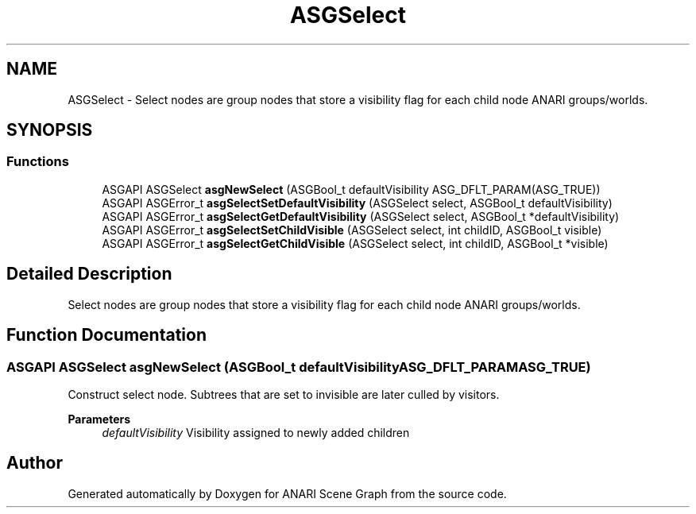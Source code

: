 .TH "ASGSelect" 3 "Thu Apr 7 2022" "ANARI Scene Graph" \" -*- nroff -*-
.ad l
.nh
.SH NAME
ASGSelect \- Select nodes are group nodes that store a visibility flag for each child node ANARI groups/worlds\&.  

.SH SYNOPSIS
.br
.PP
.SS "Functions"

.in +1c
.ti -1c
.RI "ASGAPI ASGSelect \fBasgNewSelect\fP (ASGBool_t defaultVisibility ASG_DFLT_PARAM(ASG_TRUE))"
.br
.ti -1c
.RI "ASGAPI ASGError_t \fBasgSelectSetDefaultVisibility\fP (ASGSelect select, ASGBool_t defaultVisibility)"
.br
.ti -1c
.RI "ASGAPI ASGError_t \fBasgSelectGetDefaultVisibility\fP (ASGSelect select, ASGBool_t *defaultVisibility)"
.br
.ti -1c
.RI "ASGAPI ASGError_t \fBasgSelectSetChildVisible\fP (ASGSelect select, int childID, ASGBool_t visible)"
.br
.ti -1c
.RI "ASGAPI ASGError_t \fBasgSelectGetChildVisible\fP (ASGSelect select, int childID, ASGBool_t *visible)"
.br
.in -1c
.SH "Detailed Description"
.PP 
Select nodes are group nodes that store a visibility flag for each child node ANARI groups/worlds\&. 


.SH "Function Documentation"
.PP 
.SS "ASGAPI ASGSelect asgNewSelect (ASGBool_t defaultVisibility  ASG_DFLT_PARAMASG_TRUE)"
Construct select node\&. Subtrees that are set to invisible are later culled by visitors\&.
.PP
\fBParameters\fP
.RS 4
\fIdefaultVisibility\fP Visibility assigned to newly added children 
.RE
.PP

.SH "Author"
.PP 
Generated automatically by Doxygen for ANARI Scene Graph from the source code\&.
